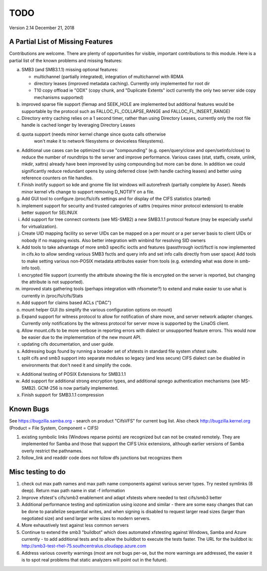 ====
TODO
====

Version 2.14 December 21, 2018

A Partial List of Missing Features
==================================

Contributions are welcome.  There are plenty of opportunities
for visible, important contributions to this module.  Here
is a partial list of the known problems and missing features:

a) SMB3 (and SMB3.1.1) missing optional features:

   - multichannel (partially integrated), integration of multichannel with RDMA
   - directory leases (improved metadata caching). Currently only implemented for root dir
   - T10 copy offload ie "ODX" (copy chunk, and "Duplicate Extents" ioctl
     currently the only two server side copy mechanisms supported)

b) improved sparse file support (fiemap and SEEK_HOLE are implemented
   but additional features would be supportable by the protocol such
   as FALLOC_FL_COLLAPSE_RANGE and FALLOC_FL_INSERT_RANGE)

c) Directory entry caching relies on a 1 second timer, rather than
   using Directory Leases, currently only the root file handle is cached longer
   by leveraging Directory Leases

d) quota support (needs minor kernel change since quota calls otherwise
    won't make it to network filesystems or deviceless filesystems).

e) Additional use cases can be optimized to use "compounding" (e.g.
   open/query/close and open/setinfo/close) to reduce the number of
   roundtrips to the server and improve performance. Various cases
   (stat, statfs, create, unlink, mkdir, xattrs) already have been improved by
   using compounding but more can be done. In addition we could
   significantly reduce redundant opens by using deferred close (with
   handle caching leases) and better using reference counters on file
   handles.

f) Finish inotify support so kde and gnome file list windows
   will autorefresh (partially complete by Asser). Needs minor kernel
   vfs change to support removing D_NOTIFY on a file.

g) Add GUI tool to configure /proc/fs/cifs settings and for display of
   the CIFS statistics (started)

h) implement support for security and trusted categories of xattrs
   (requires minor protocol extension) to enable better support for SELINUX

i) Add support for tree connect contexts (see MS-SMB2) a new SMB3.1.1 protocol
   feature (may be especially useful for virtualization).

j) Create UID mapping facility so server UIDs can be mapped on a per
   mount or a per server basis to client UIDs or nobody if no mapping
   exists. Also better integration with winbind for resolving SID owners

k) Add tools to take advantage of more smb3 specific ioctls and features
   (passthrough ioctl/fsctl is now implemented in cifs.ko to allow
   sending various SMB3 fsctls and query info and set info calls
   directly from user space) Add tools to make setting various non-POSIX
   metadata attributes easier from tools (e.g. extending what was done
   in smb-info tool).

l) encrypted file support (currently the attribute showing the file is
   encrypted on the server is reported, but changing the attribute is not
   supported).

m) improved stats gathering tools (perhaps integration with nfsometer?)
   to extend and make easier to use what is currently in /proc/fs/cifs/Stats

n) Add support for claims based ACLs ("DAC")

o) mount helper GUI (to simplify the various configuration options on mount)

p) Expand support for witness protocol to allow for notification of share
   move, and server network adapter changes. Currently only notifications by
   the witness protocol for server move is supported by the LinaOS client.

q) Allow mount.cifs to be more verbose in reporting errors with dialect
   or unsupported feature errors. This would now be easier due to the
   implementation of the new mount API.

r) updating cifs documentation, and user guide.

s) Addressing bugs found by running a broader set of xfstests in standard
   file system xfstest suite.

t) split cifs and smb3 support into separate modules so legacy (and less
   secure) CIFS dialect can be disabled in environments that don't need it
   and simplify the code.

v) Additional testing of POSIX Extensions for SMB3.1.1

w) Add support for additional strong encryption types, and additional spnego
   authentication mechanisms (see MS-SMB2).  GCM-256 is now partially implemented.

x) Finish support for SMB3.1.1 compression

Known Bugs
==========

See https://bugzilla.samba.org - search on product "CifsVFS" for
current bug list.  Also check http://bugzilla.kernel.org (Product = File System, Component = CIFS)

1) existing symbolic links (Windows reparse points) are recognized but
   can not be created remotely. They are implemented for Samba and those that
   support the CIFS Unix extensions, although earlier versions of Samba
   overly restrict the pathnames.
2) follow_link and readdir code does not follow dfs junctions
   but recognizes them

Misc testing to do
==================
1) check out max path names and max path name components against various server
   types. Try nested symlinks (8 deep). Return max path name in stat -f information

2) Improve xfstest's cifs/smb3 enablement and adapt xfstests where needed to test
   cifs/smb3 better

3) Additional performance testing and optimization using iozone and similar -
   there are some easy changes that can be done to parallelize sequential writes,
   and when signing is disabled to request larger read sizes (larger than
   negotiated size) and send larger write sizes to modern servers.

4) More exhaustively test against less common servers

5) Continue to extend the smb3 "buildbot" which does automated xfstesting
   against Windows, Samba and Azure currently - to add additional tests and
   to allow the buildbot to execute the tests faster. The URL for the
   buildbot is: http://smb3-test-rhel-75.southcentralus.cloudapp.azure.com

6) Address various coverity warnings (most are not bugs per-se, but
   the more warnings are addressed, the easier it is to spot real
   problems that static analyzers will point out in the future).

